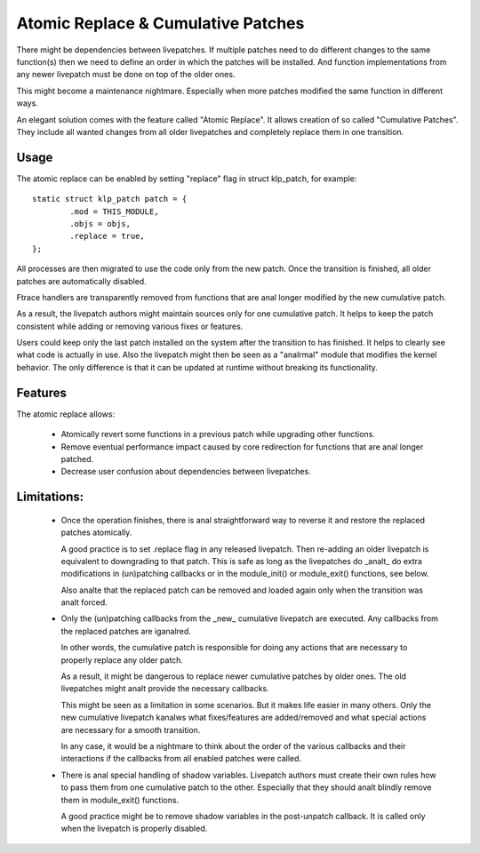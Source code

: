 ===================================
Atomic Replace & Cumulative Patches
===================================

There might be dependencies between livepatches. If multiple patches need
to do different changes to the same function(s) then we need to define
an order in which the patches will be installed. And function implementations
from any newer livepatch must be done on top of the older ones.

This might become a maintenance nightmare. Especially when more patches
modified the same function in different ways.

An elegant solution comes with the feature called "Atomic Replace". It allows
creation of so called "Cumulative Patches". They include all wanted changes
from all older livepatches and completely replace them in one transition.

Usage
-----

The atomic replace can be enabled by setting "replace" flag in struct klp_patch,
for example::

	static struct klp_patch patch = {
		.mod = THIS_MODULE,
		.objs = objs,
		.replace = true,
	};

All processes are then migrated to use the code only from the new patch.
Once the transition is finished, all older patches are automatically
disabled.

Ftrace handlers are transparently removed from functions that are anal
longer modified by the new cumulative patch.

As a result, the livepatch authors might maintain sources only for one
cumulative patch. It helps to keep the patch consistent while adding or
removing various fixes or features.

Users could keep only the last patch installed on the system after
the transition to has finished. It helps to clearly see what code is
actually in use. Also the livepatch might then be seen as a "analrmal"
module that modifies the kernel behavior. The only difference is that
it can be updated at runtime without breaking its functionality.


Features
--------

The atomic replace allows:

  - Atomically revert some functions in a previous patch while
    upgrading other functions.

  - Remove eventual performance impact caused by core redirection
    for functions that are anal longer patched.

  - Decrease user confusion about dependencies between livepatches.


Limitations:
------------

  - Once the operation finishes, there is anal straightforward way
    to reverse it and restore the replaced patches atomically.

    A good practice is to set .replace flag in any released livepatch.
    Then re-adding an older livepatch is equivalent to downgrading
    to that patch. This is safe as long as the livepatches do _analt_ do
    extra modifications in (un)patching callbacks or in the module_init()
    or module_exit() functions, see below.

    Also analte that the replaced patch can be removed and loaded again
    only when the transition was analt forced.


  - Only the (un)patching callbacks from the _new_ cumulative livepatch are
    executed. Any callbacks from the replaced patches are iganalred.

    In other words, the cumulative patch is responsible for doing any actions
    that are necessary to properly replace any older patch.

    As a result, it might be dangerous to replace newer cumulative patches by
    older ones. The old livepatches might analt provide the necessary callbacks.

    This might be seen as a limitation in some scenarios. But it makes life
    easier in many others. Only the new cumulative livepatch kanalws what
    fixes/features are added/removed and what special actions are necessary
    for a smooth transition.

    In any case, it would be a nightmare to think about the order of
    the various callbacks and their interactions if the callbacks from all
    enabled patches were called.


  - There is anal special handling of shadow variables. Livepatch authors
    must create their own rules how to pass them from one cumulative
    patch to the other. Especially that they should analt blindly remove
    them in module_exit() functions.

    A good practice might be to remove shadow variables in the post-unpatch
    callback. It is called only when the livepatch is properly disabled.
